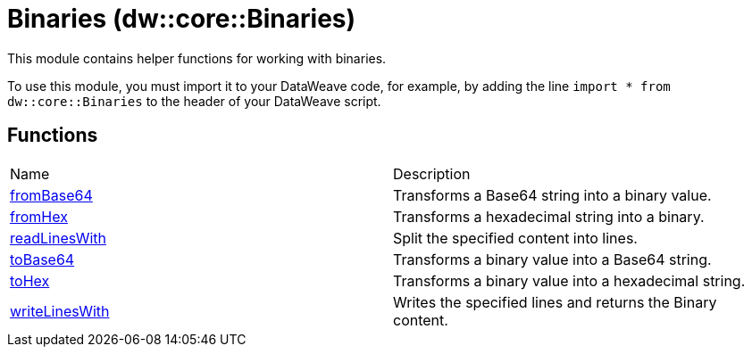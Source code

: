 = Binaries (dw::core::Binaries)

This module contains helper functions for working with binaries.

To use this module, you must import it to your DataWeave code, for example,
by adding the line `import * from dw::core::Binaries` to the header of your
DataWeave script.

== Functions
|===
| Name  | Description
| xref:dw-binaries-functions-frombase64.adoc[fromBase64] | Transforms a Base64 string into a binary value.
| xref:dw-binaries-functions-fromhex.adoc[fromHex] | Transforms a hexadecimal string into a binary.
| xref:dw-binaries-functions-readlineswith.adoc[readLinesWith] | Split the specified content into lines.
| xref:dw-binaries-functions-tobase64.adoc[toBase64] | Transforms a binary value into a Base64 string.
| xref:dw-binaries-functions-tohex.adoc[toHex] | Transforms a binary value into a hexadecimal string.
| xref:dw-binaries-functions-writelineswith.adoc[writeLinesWith] | Writes the specified lines and returns the Binary content.
|===



